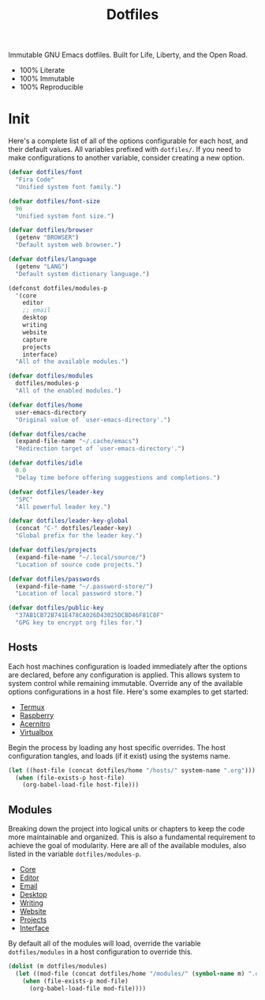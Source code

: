 #+TITLE: Dotfiles
#+AUTHOR: Christopher James Hayward
#+EMAIL: chris@chrishayward.xyz

#+PROPERTY: header-args:emacs-lisp :comments org
#+PROPERTY: header-args            :results silent :eval no-export

#+OPTIONS: num:nil toc:nil todo:nil tasks:nil tags:nil
#+OPTIONS: skip:nil author:nil email:nil creator:nil timestamp:nil

#+ATTR_ORG:   :width 420px
#+ATTR_HTML:  :width 420px
#+ATTR_LATEX: :width 420px
[[./docs/images/desktop-alt.png]]

Immutable GNU Emacs dotfiles. Built for Life, Liberty, and the Open Road.

+ 100% Literate
+ 100% Immutable
+ 100% Reproducible
  
* Init
:PROPERTIES:
:header-args: :tangle init.el
:END:

Here's a complete list of all of the options configurable for each host, and their default values.  All variables prefixed with ~dotfiles/~. If you need to make configurations to another variable, consider creating a new option. 

#+begin_src emacs-lisp
(defvar dotfiles/font 
  "Fira Code" 
  "Unified system font family.")

(defvar dotfiles/font-size 
  96 
  "Unified system font size.")

(defvar dotfiles/browser 
  (getenv "BROWSER") 
  "Default system web browser.")

(defvar dotfiles/language 
  (getenv "LANG") 
  "Default system dictionary language.")

(defconst dotfiles/modules-p 
  '(core 
    editor
    ;; email
    desktop
    writing
    website
    capture
    projects
    interface) 
  "All of the available modules.")

(defvar dotfiles/modules 
  dotfiles/modules-p 
  "All of the enabled modules.")

(defvar dotfiles/home 
  user-emacs-directory 
  "Original value of `user-emacs-directory'.")

(defvar dotfiles/cache 
  (expand-file-name "~/.cache/emacs") 
  "Redirection target of `user-emacs-directory'.")

(defvar dotfiles/idle 
  0.0 
  "Delay time before offering suggestions and completions.")

(defvar dotfiles/leader-key 
  "SPC" 
  "All powerful leader key.")

(defvar dotfiles/leader-key-global 
  (concat "C-" dotfiles/leader-key) 
  "Global prefix for the leader key.")

(defvar dotfiles/projects 
  (expand-file-name "~/.local/source/") 
  "Location of source code projects.")

(defvar dotfiles/passwords 
  (expand-file-name "~/.password-store/") 
  "Location of local password store.")

(defvar dotfiles/public-key 
  "37AB1CB72B741E478CA026D43025DCBD46F81C0F" 
  "GPG key to encrypt org files for.")
#+end_src

** Hosts

 Each host machines configuration is loaded immediately after the options are declared, before any configuration is applied. This allows system to system control while remaining immutable. Override any of the available options configurations in a host file. Here's some examples to get started:

 + [[file:hosts/localhost.org][Termux]]
 + [[file:hosts/raspberry.org][Raspberry]]
 + [[file:hosts/acernitro.org][Acernitro]]
 + [[file:hosts/virtualbox.org][Virtualbox]]

 Begin the process by loading any host specific overrides. The host configuration tangles, and loads (if it exist) using the systems name.

 #+begin_src emacs-lisp
 (let ((host-file (concat dotfiles/home "/hosts/" system-name ".org")))
   (when (file-exists-p host-file)
     (org-babel-load-file host-file)))
 #+end_src

** Modules

 Breaking down the project into logical units or chapters to keep the code more maintainable and organized. This is also a fundamental requirement to achieve the goal of modularity. Here are all of the available modules, also listed in the variable ~dotfiles/modules-p~. 

 + [[file:modules/core.org][Core]]
 + [[file:modules/editor.org][Editor]]
 + [[file:modules/email.org][Email]]
 + [[file:modules/desktop.org][Desktop]]
 + [[file:modules/writing.org][Writing]]
 + [[file:modules/website.org][Website]]
 + [[file:modules/projects.org][Projects]]
 + [[file:modules/interface.org][Interface]]

 By default all of the modules will load, override the variable ~dotfiles/modules~ in a host configuration to override this.

 #+begin_src emacs-lisp
 (dolist (m dotfiles/modules)
   (let ((mod-file (concat dotfiles/home "/modules/" (symbol-name m) ".org")))
     (when (file-exists-p mod-file)
       (org-babel-load-file mod-file))))
 #+end_src
# ** Lines

# Relative line numbers are important when using =VI= emulation keys. You can prefix most commands with a *number*, allowing you to jump up / down by a line count.

# #+begin_example
#   5:
#   4:
#   3:
#   2:
#   1:
# 156: << CURRENT LINE >>
#   1:
#   2:
#   3:
#   4:
#   5:
# #+end_example

# https://github.com/emacsmirror/linum-relative
# + Integrate with ~display-line-numbers-mode~ for performance

# #+begin_src emacs-lisp
# (use-package linum-relative
#   :commands (linum-relative-global-mode)
#   :custom (linum-relative-backend 'display-line-numbers-mode))
# #+end_src

# Add line numbers to the toggles behind =SPC t l=.

# #+begin_src emacs-lisp
# (dotfiles/leader
#   "tl" '(linum-relative-global-mode :which-key "Lines"))
# #+end_src

# https://github.com/Fanael/rainbow-delimiters
# + Colourize nested parenthesis

# #+begin_src emacs-lisp
# (use-package rainbow-delimiters
#   :hook (prog-mode . rainbow-delimiters-mode))
# #+end_src

# ** Themes

# #+ATTR_ORG: :width 420px
# #+ATTR_HTML: :width 420px
# #+ATTR_LATEX: :width 420px
# [[./docs/images/what-is-emacs-customizable.gif]]

# Cherry pick a few modules from =doom-emacs=. High quality and modern colour themes are provided in the [[https://github.com/hlissner/emacs-doom-themes][doom-themes]] package.

# #+begin_src emacs-lisp
# (use-package doom-themes
#   :init (load-theme 'doom-moonlight t))
# #+end_src

# [[https://github.com/seagle0128/doom-modeline][doom-modeline]] provides an elegant status bar / modeline.

# #+begin_src emacs-lisp
# (use-package doom-modeline
#   :custom (doom-modeline-height 16)
#   :config (doom-modeline-mode 1))
# #+end_src

# Load a theme with =SPC t t=.

# #+begin_src emacs-lisp
# (dotfiles/leader
#   "tt" '(counsel-load-theme t t :which-key "Theme"))
# #+end_src

# ** Pretty

# Make programming buffers prettier with [[https://github.com/pretty-mode/pretty-mode][pretty-mode]], complimentary to the built in ~prettify-symbols-mode~. 

# #+begin_src emacs-lisp
# (use-package pretty-mode
#   :hook (python-mode . turn-on-pretty-mode))
# #+end_src

# ** Ligatures

# Enable font ligatures via [[https://github.com/jming422/fira-code-mode][fira-code-mode]], perform this action *only* when ~Fira Code~ is the current font.

# #+begin_src emacs-lisp
# (when (display-graphic-p)
#   (use-package fira-code-mode
#     :hook (prog-mode org-mode)))
# #+end_src

# Toggle global ligature mode with =SPC t g=.

# #+begin_src emacs-lisp
# (dotfiles/leader
#   "tg" '(global-fira-code-mode :which-key "Ligatures"))
# #+end_src

# ** Dashboard

# #+ATTR_ORG: :width 420px
# #+ATTR_HTML: :width 420px
# #+ATTR_LATEX: :width 420px
# [[./docs/images/desktop.png]]

# Present a dashboard when first launching Emacs. Customize the buttons of the navigator:

# + Brain @ http://localhost:8080
# + Homepage @ https://chrishayward.xyz
# + Athabasca @ https://login.athabascau.ca/cas/login
# + Bookshelf @ https://online.vitalsource.com

# #+begin_src emacs-lisp
# (use-package dashboard
#   :custom (dashboard-center-content t)
#           (dashboard-set-init-info t)
#           (dashboard-set-file-icons t)
#           (dashboard-set-heading-icons t)
#           (dashboard-set-navigator t)
#           (dashboard-startup-banner 'logo)
#           (dashboard-projects-backend 'projectile)
#           (dashboard-items '((projects . 5) (recents  . 5) (agenda . 10)))
#           (dashboard-navigator-buttons `(((,(all-the-icons-fileicon "brain" :height 1.1 :v-adjust 0.0)
#                                           "Brain" "Knowledge base"
#                                           (lambda (&rest _) (browse-url "http://localhost:8080"))))
#                                          ((,(all-the-icons-material "public" :height 1.1 :v-adjust 0.0)
#                                           "Homepage" "Personal website"
#                                           (lambda (&rest _) (browse-url "https://chrishayward.xyz"))))
#                                          ((,(all-the-icons-faicon "university" :height 1.1 :v-adjust 0.0)
#                                           "Athabasca" "Univeristy login"
#                                           (lambda (&rest _) (browse-url "https://login.athabascau.ca/cas/login"))))
#                                          ((,(all-the-icons-faicon "book" :height 1.1 :v-adjust 0.0)
#                                           "Bookshelf" "Vitalsource bookshelf"
#                                           (lambda (&rest _) (browse-url "https://online.vitalsource.com"))))))
#   :config (dashboard-setup-startup-hook))
# #+end_src

# When running in *daemon* mode, ensure that the dashboard is the initial buffer.

# #+begin_src emacs-lisp
# (setq initial-buffer-choice
#       (lambda ()
#         (get-buffer "*dashboard*")))
# #+end_src
